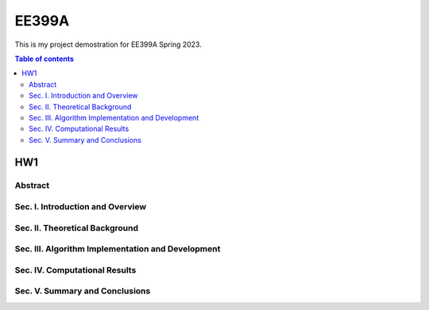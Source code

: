 EE399A
=========

This is my project demostration for EE399A Spring 2023. 

.. contents:: Table of contents

HW1
---

Abstract
^^^^^^^^

Sec. I. Introduction and Overview
^^^^^^^^^^^^

Sec. II. Theoretical Background
^^^^^^^^^^^^

Sec. III. Algorithm Implementation and Development 
^^^^^^^^^^^^

Sec. IV. Computational Results
^^^^^^^^^^^^

Sec. V. Summary and Conclusions
^^^^^^^^^^^^




